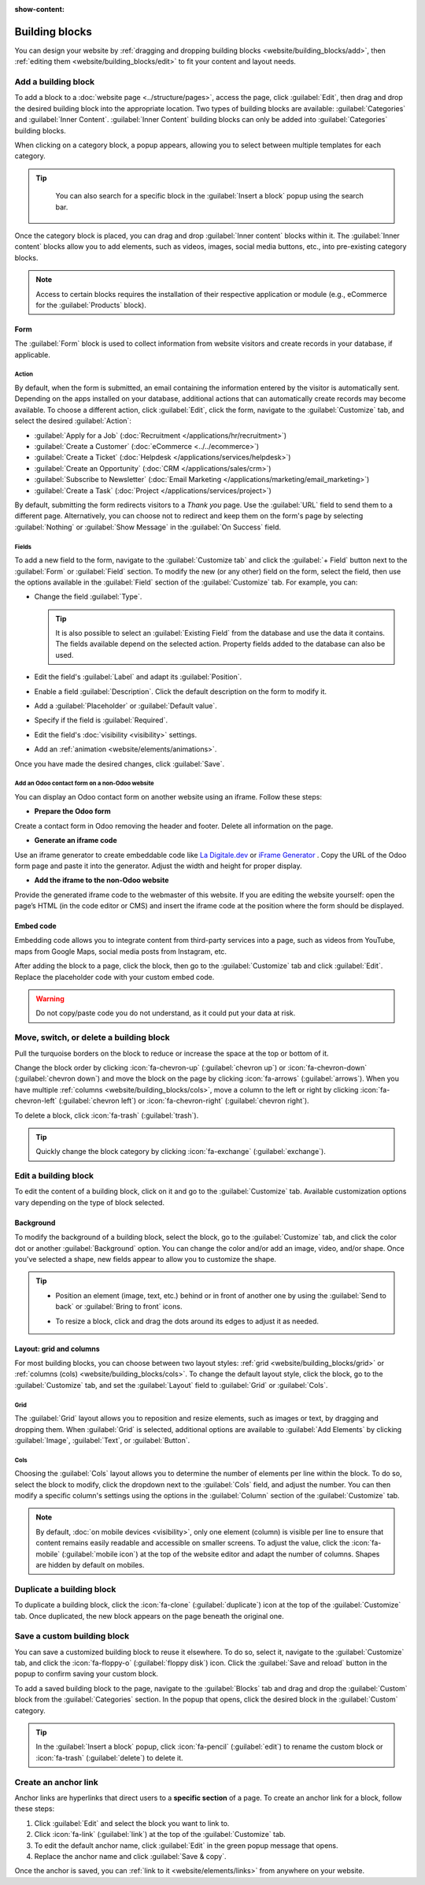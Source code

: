 :show-content:

===============
Building blocks
===============

You can design your website by :ref:`dragging and dropping building blocks
<website/building_blocks/add>`, then :ref:`editing them <website/building_blocks/edit>` to fit your
content and layout needs.

.. seealso::
   `Odoo Tutorial: Design your website: text and colors <https://www.odoo.com/slides/slide/design-your-website-text-and-colors-6930?fullscreen=1>`_

.. _website/building_blocks/add:

Add a building block
====================

To add a block to a :doc:`website page <../structure/pages>`, access the page, click :guilabel:`Edit`, then
drag and drop the desired building block into the appropriate location. Two types of building blocks
are available: :guilabel:`Categories` and :guilabel:`Inner Content`. :guilabel:`Inner Content`
building blocks can only be added into :guilabel:`Categories` building blocks.

When clicking on a category block, a popup appears, allowing you to select between multiple
templates for each category.

.. tip::
   You can also search for a specific block in the :guilabel:`Insert a block` popup using the
   search bar.

  .. image:: building_blocks/insert-a-block.png
      :alt: Pop-up block selection

Once the category block is placed, you can drag and drop :guilabel:`Inner content` blocks
within it. The :guilabel:`Inner content` blocks allow you to add elements, such as videos, images,
social media buttons, etc., into pre-existing category blocks.

.. note::
   Access to certain blocks requires the installation of their respective application or module
   (e.g., eCommerce for the :guilabel:`Products` block).

.. example::
   Add all your social media accounts in one place with the inner content :guilabel:`Social Media`
   block. Toggle the switch on or off next to the desired platform and copy/paste your account URL.

   .. image:: building_blocks/social-media-inner-content.png
      :alt: Social Media inner content block

.. _website/building_blocks/form:

Form
----

The :guilabel:`Form` block is used to collect information from website visitors and create records
in your database, if applicable.

.. image:: building_blocks/form-block.png
   :alt: Example of a form block

Action
~~~~~~

By default, when the form is submitted, an email containing the information entered by the visitor
is automatically sent. Depending on the apps installed on your database, additional actions that can
automatically create records may become available. To choose a different action, click
:guilabel:`Edit`, click the form, navigate to the :guilabel:`Customize` tab, and select the desired
:guilabel:`Action`:

- :guilabel:`Apply for a Job` (:doc:`Recruitment </applications/hr/recruitment>`)
- :guilabel:`Create a Customer` (:doc:`eCommerce <../../ecommerce>`)
- :guilabel:`Create a Ticket` (:doc:`Helpdesk </applications/services/helpdesk>`)
- :guilabel:`Create an Opportunity` (:doc:`CRM </applications/sales/crm>`)
- :guilabel:`Subscribe to Newsletter` (:doc:`Email Marketing </applications/marketing/email_marketing>`)
- :guilabel:`Create a Task` (:doc:`Project </applications/services/project>`)

.. image:: building_blocks/inner-content-edit-form.png
   :alt: Editing a form to change its action

By default, submitting the form redirects visitors to a *Thank you* page. Use the :guilabel:`URL`
field to send them to a different page. Alternatively, you can choose not to redirect and keep
them on the form's page by selecting :guilabel:`Nothing` or :guilabel:`Show Message` in the
:guilabel:`On Success` field.

Fields
~~~~~~

To add a new field to the form, navigate to the :guilabel:`Customize tab` and click the
:guilabel:`+ Field` button next to the :guilabel:`Form` or :guilabel:`Field` section. To modify the
new (or any other) field on the form, select the field, then use the options available in the
:guilabel:`Field` section of the :guilabel:`Customize` tab. For example, you can:

- Change the field :guilabel:`Type`.

  .. tip::
     It is also possible to select an :guilabel:`Existing Field` from the database and use the data
     it contains. The fields available depend on the selected action. Property fields added to the
     database can also be used.

  .. spoiler:: Click here to preview all field types.

     .. image:: building_blocks/all-types-of-field.png
        :alt: All types of form fields

     Some fields are visually similar, but the data entered must follow a specific format.

- Edit the field's :guilabel:`Label` and adapt its :guilabel:`Position`.
- Enable a field :guilabel:`Description`. Click the default description on the form to modify it.
- Add a :guilabel:`Placeholder` or :guilabel:`Default value`.
- Specify if the field is :guilabel:`Required`.
- Edit the field's :doc:`visibility <visibility>` settings.
- Add an :ref:`animation <website/elements/animations>`.

Once you have made the desired changes, click :guilabel:`Save`.

Add an Odoo contact form on a non-Odoo website
~~~~~~~~~~~~~~~~~~~~~~~~~~~~~~~~~~~~~~~~~~~~~~

You can display an Odoo contact form on another website using an iframe. Follow these steps:

- **Prepare the Odoo form**

Create a contact form in Odoo removing the header and footer. Delete all information on the page.


- **Generate an iframe code**

Use an iframe generator to create embeddable code like `La Digitale.dev <https://ladigitale.dev/digitools/generateur-iframe>`_
or `iFrame Generator <https://www.iframe-generator.com/>`_ . Copy the URL of the Odoo form page and
paste it into the generator. Adjust the width and height for proper display.


- **Add the iframe to the non-Odoo website**

Provide the generated iframe code to the webmaster of this website. If you are editing the website
yourself: open the page’s HTML (in the code editor or CMS) and insert the iframe code at the
position where the form should be displayed.

.. example::
   Example of iframe code:

   .. code-block:: html

       <iframe src="https://example.com/odoo-form"
               style="border:0;"
               name="odooForm"
               scrolling="no"
               frameborder="0"
               marginheight="0"
               marginwidth="0"
               height="400px"
               width="600px"
               allowfullscreen>
        </iframe>


.. _website/building_blocks/embed_code:

Embed code
----------

Embedding code allows you to integrate content from third-party services into a page, such as videos
from YouTube, maps from Google Maps, social media posts from Instagram, etc.

After adding the block to a page, click the block, then go to the :guilabel:`Customize` tab and
click :guilabel:`Edit`. Replace the placeholder code with your custom embed code.

.. image:: building_blocks/embed-code-pop-up.png
   :alt: Add the link to the embedded code you want to point to

.. warning::
   Do not copy/paste code you do not understand, as it could put your data at risk.

.. _website/building_blocks/move_switch_delete:

Move, switch, or delete a building block
========================================

Pull the turquoise borders on the block to reduce or increase the space at the top or bottom of it.

Change the block order by clicking :icon:`fa-chevron-up` (:guilabel:`chevron up`) or
:icon:`fa-chevron-down` (:guilabel:`chevron down`) and move the block on the page by clicking
:icon:`fa-arrows` (:guilabel:`arrows`). When you have multiple :ref:`columns
<website/building_blocks/cols>`, move a column to the left or right by clicking
:icon:`fa-chevron-left` (:guilabel:`chevron left`) or :icon:`fa-chevron-right`
(:guilabel:`chevron right`).

To delete a block, click :icon:`fa-trash` (:guilabel:`trash`).

   .. image:: building_blocks/padding-building-block.png
      :alt: Extend margins on building block

.. tip::
   Quickly change the block category by clicking :icon:`fa-exchange` (:guilabel:`exchange`).

.. _website/building_blocks/edit:

Edit a building block
=====================

To edit the content of a building block, click on it and go to the :guilabel:`Customize` tab.
Available customization options vary depending on the type of block selected.

.. seealso::
   - :doc:`Web design elements <elements>`
   - :doc:`Visibility <visibility>`

Background
----------

To modify the background of a building block, select the block, go to the :guilabel:`Customize` tab,
and click the color dot or another :guilabel:`Background` option. You can change the
color and/or add an image, video, and/or shape. Once you've selected a shape, new fields appear to
allow you to customize the shape.

.. tip::
   - Position an element (image, text, etc.) behind or in front of another one by using the
     :guilabel:`Send to back` or :guilabel:`Bring to front` icons.

     .. image:: building_blocks/change-block-position.png
        :alt: Change block position

   - To resize a block, click and drag the dots around its edges to adjust it as needed.

     .. image:: building_blocks/adapt-block-size.png
       :alt: Adapt block size

.. seealso::
   :doc:`General theme <themes>`

Layout: grid and columns
------------------------

For most building blocks, you can choose between two layout styles: :ref:`grid
<website/building_blocks/grid>` or :ref:`columns (cols) <website/building_blocks/cols>`. To change
the default layout style, click the block, go to the :guilabel:`Customize` tab, and set the
:guilabel:`Layout` field to :guilabel:`Grid` or :guilabel:`Cols`.

.. _website/building_blocks/grid:

Grid
~~~~

The :guilabel:`Grid` layout allows you to reposition and resize elements, such as images or text, by
dragging and dropping them. When :guilabel:`Grid` is selected, additional options are available to
:guilabel:`Add Elements` by clicking :guilabel:`Image`, :guilabel:`Text`, or :guilabel:`Button`.

.. image:: building_blocks/grid-layout.png
   :alt: When the grid layout is selected, choose an image and drag and drop it where needed.

.. _website/building_blocks/cols:

Cols
~~~~

Choosing the :guilabel:`Cols` layout allows you to determine the number of elements per line within
the block. To do so, select the block to modify, click the dropdown next to the :guilabel:`Cols`
field, and adjust the number. You can then modify a specific column's settings using the options in
the :guilabel:`Column` section of the :guilabel:`Customize` tab.

.. note::
   By default, :doc:`on mobile devices <visibility>`, only one element (column) is visible per line
   to ensure that content remains easily readable and accessible on smaller screens. To adjust
   the value, click the :icon:`fa-mobile` (:guilabel:`mobile icon`) at the top of the website editor
   and adapt the number of columns. Shapes are hidden by default on mobiles.

.. _website/building_blocks/duplicate:

Duplicate a building block
==========================

To duplicate a building block, click the :icon:`fa-clone` (:guilabel:`duplicate`) icon at the top of
the :guilabel:`Customize` tab. Once duplicated, the new block appears on the page beneath the
original one.

.. _website/building_blocks/custom:

Save a custom building block
============================

You can save a customized building block to reuse it elsewhere. To do so, select it, navigate to
the :guilabel:`Customize` tab, and click the :icon:`fa-floppy-o` (:guilabel:`floppy disk`) icon.
Click the :guilabel:`Save and reload` button in the popup to confirm saving your custom block.

To add a saved building block to the page, navigate to the :guilabel:`Blocks` tab and drag and drop
the :guilabel:`Custom` block from the :guilabel:`Categories` section. In the popup that opens, click
the desired block in the :guilabel:`Custom` category.

.. tip::
   In the :guilabel:`Insert a block` popup, click :icon:`fa-pencil` (:guilabel:`edit`) to rename the
   custom block or :icon:`fa-trash` (:guilabel:`delete`) to delete it.

.. _website/building_blocks/anchor:

Create an anchor link
=====================

Anchor links are hyperlinks that direct users to a **specific section** of a page. To create an
anchor link for a block, follow these steps:

#. Click :guilabel:`Edit` and select the block you want to link to.
#. Click :icon:`fa-link` (:guilabel:`link`) at the top of the :guilabel:`Customize` tab.
#. To edit the default anchor name, click :guilabel:`Edit` in the green popup message that opens.
#. Replace the anchor name and click :guilabel:`Save & copy`.

Once the anchor is saved, you can :ref:`link to it <website/elements/links>` from anywhere on your
website.

